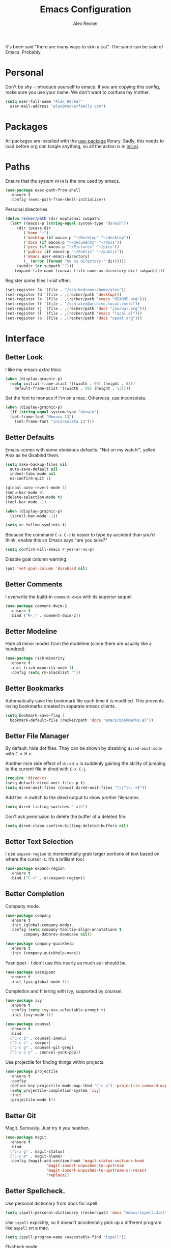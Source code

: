 #+TITLE: Emacs Configuration
#+AUTHOR: Alex Recker
#+STARTUP: showall

It's been said "there are many ways to skin a cat".  The same can be
said of Emacs.  Probably.

* Personal

Don't be shy - introduce yourself to emacs.  If you are copying this
config, make sure you use your name.  We don't want to confuse my
mother.

#+BEGIN_SRC emacs-lisp
  (setq user-full-name "Alex Recker"
	user-mail-address "alex@reckerfamily.com")
#+END_SRC

* Packages

All packages are installed with the [[https://github.com/jwiegley/use-package][use-package]] library.  Sadly, this
needs to load before org can tangle anything, so all the action is in
[[file:init.el][init.el]].

* Paths

Ensure that the system =PATH= is the one used by emacs.

#+BEGIN_SRC emacs-lisp
  (use-package exec-path-from-shell
    :ensure t
    :config (exec-path-from-shell-initialize))
#+END_SRC

Personal directories.

#+BEGIN_SRC emacs-lisp
  (defun recker/path (dir &optional subpath)
    (let* ((macos-p (string-equal system-type "darwin"))
	   (dir (pcase dir
		  ('home "~")
		  ('desktop (if macos-p "~/Desktop" "~/desktop"))
		  ('docs (if macos-p "~/Documents" "~/docs"))
		  ('pics (if macos-p "~/Pictures" "~/pics"))
		  ('public (if macos-p "~/Public" "~/public"))
		  ('emacs user-emacs-directory)
		  (_ (error (format "no %s directory!" dir)))))
	   (subdir (or subpath "")))
      (expand-file-name (concat (file-name-as-directory dir) subpath))))
#+END_SRC

Register some files I visit often.

#+BEGIN_SRC emacs-lisp
  (set-register ?b '(file . "/ssh:bedroom:/home/alex"))
  (set-register ?d `(file . ,(recker/path 'desktop)))
  (set-register ?e `(file . ,(recker/path 'emacs "README.org")))
  (set-register ?f '(file . "/ssh:alex@archive.local:/mnt/"))
  (set-register ?j `(file . ,(recker/path 'docs "journal.org")))
  (set-register ?l `(file . ,(recker/path 'emacs "local.el")))
  (set-register ?o `(file . ,(recker/path 'docs "opsat.org")))
#+END_SRC

* Interface

** Better Look

I like my emacs /extra thicc/.

#+BEGIN_SRC emacs-lisp
  (when (display-graphic-p)
    (setq initial-frame-alist '((width . 99) (height . 53))
	  default-frame-alist '((width . 99) (height . 53))))
#+END_SRC

Set the font to monaco if I'm on a mac.  Otherwise, use inconsolata.

#+BEGIN_SRC emacs-lisp
  (when (display-graphic-p)
    (if (string-equal system-type "darwin")
	(set-frame-font "Monaco 13")
      (set-frame-font "Inconsolata 13")))
#+END_SRC

** Better Defaults

Emacs comes with some obnixious defaults.  "Not on my watch!", yelled
Alex as he disabled them.

#+BEGIN_SRC emacs-lisp
  (setq make-backup-files nil
	auto-save-default nil
	indent-tabs-mode nil
	ns-confirm-quit 1)

  (global-auto-revert-mode 1)
  (menu-bar-mode 0)
  (delete-selection-mode t)
  (tool-bar-mode -1)

  (when (display-graphic-p)
    (scroll-bar-mode -1))

  (setq vc-follow-symlinks t)
#+END_SRC

Because the command =C-x C-c= is easier to type by accident than you'd
think, enable this so Emacs says "are you sure?"

#+BEGIN_SRC emacs-lisp
  (setq confirm-kill-emacs #'yes-or-no-p)
#+END_SRC

Disable goal column warning.

#+BEGIN_SRC emacs-lisp
  (put 'set-goal-column 'disabled nil)
#+END_SRC

** Better Comments

I overwrite the build-in =comment-dwim= with its superior sequel.

#+BEGIN_SRC emacs-lisp
  (use-package comment-dwim-2
    :ensure t
    :bind ("M-;" . comment-dwim-2))
#+END_SRC

** Better Modeline

Hide all minor modes from the modeline (since there are usually like a
hundred).

#+BEGIN_SRC emacs-lisp
  (use-package rich-minority
    :ensure t
    :init (rich-minority-mode 1)
    :config (setq rm-blacklist ""))
#+END_SRC

** Better Bookmarks

Automatically save the bookmark file each time it is modified.  This
prevents losing bookmarks created in separate emacs clients.

#+BEGIN_SRC emacs-lisp
  (setq bookmark-save-flag 1
	bookmark-default-file (recker/path 'docs "emacs/bookmarks.el"))
#+END_SRC

** Better File Manager

By default, hide dot files.  They can be shown by disabling
=dired-omit-mode= with =C-x M-o=.

Another nice side effect of =dired-x= is suddenly gaining the ability
of jumping to the current file in dired with =C-x C-j=.

#+BEGIN_SRC emacs-lisp
  (require 'dired-x)
  (setq-default dired-omit-files-p t)
  (setq dired-omit-files (concat dired-omit-files "\\|^\\..+$"))
#+END_SRC

Add the =-h= switch to the dired output to show prettier filenames.

#+BEGIN_SRC emacs-lisp
  (setq dired-listing-switches "-alh")
#+END_SRC

Don't ask permission to delete the buffer of a deleted file.

#+BEGIN_SRC emacs-lisp
  (setq dired-clean-confirm-killing-deleted-buffers nil)
#+END_SRC

** Better Text Selection

I use =expand-region= to incrementally grab larger portions of text
based on where the cursor is. It’s a brilliant tool.

#+BEGIN_SRC emacs-lisp
  (use-package expand-region
    :ensure t
    :bind ("C-=" . er/expand-region))
#+END_SRC

** Better Completion

Company mode.

#+BEGIN_SRC emacs-lisp
  (use-package company
    :ensure t
    :init (global-company-mode)
    :config (setq company-tooltip-align-annotations t
		  company-dabbrev-downcase nil))

  (use-package company-quickhelp
    :ensure t
    :init (company-quickhelp-mode))
#+END_SRC

Yasnippet - I don't use this nearly as much as I should be.

#+BEGIN_SRC emacs-lisp
  (use-package yasnippet
    :ensure t
    :init (yas-global-mode 1))
#+END_SRC

Completion and filtering with ivy, supported by counsel.

#+BEGIN_SRC emacs-lisp
  (use-package ivy
    :ensure t
    :config (setq ivy-use-selectable-prompt t)
    :init (ivy-mode 1))

  (use-package counsel
    :ensure t
    :bind
    ("C-c i" . counsel-imenu)
    ("C-c s" . swiper)
    ("C-c g" . counsel-git-grep)
    ("C-x C-y" . counsel-yank-pop))
#+END_SRC

Use projectile for finding things within projects.

#+BEGIN_SRC emacs-lisp
  (use-package projectile
    :ensure t
    :config
    (define-key projectile-mode-map (kbd "C-c p") 'projectile-command-map)
    (setq projectile-completion-system 'ivy)
    :init
    (projectile-mode t))
#+END_SRC

** Better Git

Magit.  Seriously.  Just try it you heathen.

#+BEGIN_SRC emacs-lisp
  (use-package magit
    :ensure t
    :bind
    ("C-x g" . magit-status)
    ("C-c m" . magit-blame)
    :config (magit-add-section-hook 'magit-status-sections-hook
				    'magit-insert-unpushed-to-upstream
				    'magit-insert-unpushed-to-upstream-or-recent
				    'replace))
#+END_SRC

** Better Spellcheck.

Use personal dictionary from docs for ispell.

#+BEGIN_SRC emacs-lisp
  (setq ispell-personal-dictionary (recker/path 'docs "emacs/ispell.dict"))
#+END_SRC

Use =ispell= explicitly, so it doesn't accidentally pick up a
different program like =aspell= on a mac.

#+BEGIN_SRC emacs-lisp
(setq ispell-program-name (executable-find "ispell"))
#+END_SRC

Flycheck mode.

#+BEGIN_SRC emacs-lisp
  (use-package flycheck
    :ensure t
    :init
    (global-flycheck-mode))
#+END_SRC

** Better Scratch

The slash screen displayed on startup is a little too noisy for
me. The =*scratch*= buffer is a lot more low key.

#+BEGIN_SRC emacs-lisp
  (setq inhibit-startup-message 't)
#+END_SRC

Here is a collection of pithy quotes I like to display on my scratch
screen.

#+NAME: scratch-quotes
| Quote                                                                                                                      | Attribution               |
|----------------------------------------------------------------------------------------------------------------------------+---------------------------|
| Sanity and happiness are an impossible combination.                                                                        | Mark Twain                |
| Trust thyself only, and another shall not betray thee.                                                                     | Thomas Fuller             |
| Fear has its uses but cowardice has none.                                                                                  | Mahatma Ghandi            |
| Happiness can exist only in acceptance.                                                                                    | George Orwell             |
| Seek respect mainly from thyself, for it comes first from within.                                                          | Steven H. Coogler         |
| Conscience is the dog that can't bite, but never stops barking.                                                            | Proverb                   |
| In general, pride is at the bottom of all great mistakes.                                                                  | Steven H. Coogler         |
| Anger as soon as fed is dead -- tis starving makes it fat.                                                                 | Emily Dickinson           |
| Make no judgements where you have no compassion.                                                                           | Anne McCaffrey            |
| Isolation is a self-defeating dream.                                                                                       | Carlos Salinas de Gortari |
| Doubt must be no more than vigilance, otherwise it can become dangerous.                                                   | George C. Lichtenberg     |
| Love is a willingless to sacrifice.                                                                                        | Michael Novak             |
| The value of identity is that so often with it comes purpose.                                                              | Richard R. Grant          |
| Discontent is the first necessity of progress.                                                                             | Thomas Edison             |
| Some of us think holding on makes us strong, but sometimes it is letting go.                                               | Herman Hesse              |
| Let not a man guard his dignity but let his dignity guard him.                                                             | Ralph Waldo Emerson       |
| Guilt: the gift that keeps on giving.                                                                                      | Erma Bombeck              |
| Be here now.                                                                                                               | Ram Dass                  |
| The master understands that the universe is forever out of control.                                                        | Lao Tzu                   |
| Our biggest problems arise from the avoidance of smaller ones.                                                             | Jeremy Caulfield          |
| The truth will set you free, but first it will make you miserable                                                          | James A. Garfield         |
| The thing that lies at the foundation of positive change is service to a fellow human being                                | Lee Iacocca               |
| Honesty and transparency make you vulnerable. Be honest and transparent anyway                                             | Mother Teresa             |
| If you do not ask the right questions, you do not get the right answers.                                                   | Edward Hodnett            |
| Resentment is like taking poison and waiting for the other person to die.                                                  | Malachy McCourt           |
| If we knew each other's  secrets, what comfort should we find.                                                             | John Churton Collins      |
| The mistake is thinking that there can be an antidote to the uncertainty.                                                  | David Levithan            |
| Cure sometimes, treat often, comfort always.                                                                               | Hippocrates               |
| Suspicion is a heavy armor and with its weight it impedes more than it protects.                                           | Robert Burns              |
| Sincerity, even if it speaks with a stutter, will sound eloquent when inspired.                                            | Eiji Yoshikawa            |
| I have little shame, no dignity - all in the name of a better cause.                                                       | A.J. Jacobs               |
| Truth may sometimes hurt, but delusion harms.                                                                              | Vanna Bonta               |
| Intuition is more important to discovery than logic.                                                                       | Henri Poincare            |
| How weird was it to drive streets I knew so well. What a different perspective.                                            | Suzanne Vega              |
| There can be no progress without head-on confrontation.                                                                    | Christopher Hitchens      |
| Sometimes it's necessary to go a long distance out of the way to come back a short distance correctly.                     | Edward Albea              |
| Stagnation is death. If you don't change, you die. It's that simple. It's that scary.                                      | Leonard Sweet             |
| In my opinion, actual heroism, like actual love, is a messy, painful, vulnerable business.                                 | John Green                |
| Maybe all one can do is hope to end up with the right regrets.                                                             | Arthur Miller             |
| If you have behaved badly, repent, make what amends you can and address yourself to the task of behaving better next time. | Aldous Huxley             |
| Sooner or later everyone sits down to a banquet of consequences.                                                           | Robert Louis Stevenson    |
| We are all in the same boat, in a stormy sea, and we owe each other a terrible loyalty.                                    | G.K. Chesterton           |
| In our quest for the answers of life we tend to make order out of chaos, and chaos out of order.                           | Jeffrey Fry               |
| There are many ways of going forward, but only one way of standing still.                                                  | Franklin D. Roosevelt     |
| Truth is outside of all patterns.                                                                                          | Bruce Lee                 |
| By imposing too great a responsibility, or rather, all responsibility, on yourself, you crush yourself.                    | Franz Kafka               |
| How few there are who have courage enough to own their faults, or resolution enough to mend them.                          | Benjamin Franklin         |
| Resistance is useless.                                                                                                     | Doctor Who                |
| Happiness does not depend on outward things, but on the way we see them.                                                   | Leo Tolstoy               |
| Being president is like being a jackass in a hailstorm.  There's nothing to do but to stand there and take it.             | Lyndon Johnson            |

Pick a random one on startup, wrap it in a lisp comment box, and
assign it to the scratch message variable.

#+BEGIN_SRC emacs-lisp :var quotes=scratch-quotes
  (setq initial-scratch-message (let* ((choice (nth (random (length quotes)) quotes))
				       (text (car choice))
				       (attribution (car (cdr choice))))
				  (with-temp-buffer
				    (lisp-mode)
				    (newline)
				    (insert (format "\"%s\"\n" text))
				    (fill-region (point-min) (point-max))
				    (insert (format "-- %s" attribution))
				    (comment-region (point-min) (point-max))
				    (dotimes (_ 2) (newline))
				    (buffer-string))))
#+END_SRC

Make the =*scratch*= buffer unkillable.

#+BEGIN_SRC emacs-lisp
  (defun recker/dont-kill-scratch ()
    "Return NIL if the current buffer is the *scratch* buffer."
    (not (equal (buffer-name (current-buffer)) "*scratch*")))

  (add-hook 'kill-buffer-query-functions 'recker/dont-kill-scratch)
#+END_SRC

* Modes

Support for [[http://editorconfig.org/][editorconfig]], no matter what the mode is.

#+BEGIN_SRC emacs-lisp
  (use-package editorconfig
    :ensure t
    :config (editorconfig-mode 1))
#+END_SRC

** C

Taken from [[https://www.kernel.org/doc/html/v4.10/process/coding-style.html#you-ve-made-a-mess-of-it][The Linux Kernel Coding Style]], which was a way better read
than you'd think.

I slightly modified the provided snippet so that all of my C would
obey these rules by default.

#+BEGIN_SRC emacs-lisp
  (defun c-lineup-arglist-tabs-only (ignored)
    "Line up argument lists by tabs, not spaces"
    (let* ((anchor (c-langelem-pos c-syntactic-element))
	   (column (c-langelem-2nd-pos c-syntactic-element))
	   (offset (- (1+ column) anchor))
	   (steps (floor offset c-basic-offset)))
      (* (max steps 1)
	 c-basic-offset)))

  (add-hook 'c-mode-common-hook
	    (lambda ()
	      ;; Add kernel style
	      (c-add-style
	       "linux-tabs-only"
	       '("linux" (c-offsets-alist
			  (arglist-cont-nonempty
			   c-lineup-gcc-asm-reg
			   c-lineup-arglist-tabs-only))))))

  (add-hook 'c-mode-hook (lambda ()
			   (setq indent-tabs-mode t)
			   (setq show-trailing-whitespace t)
			   (c-set-style "linux-tabs-only")))
#+END_SRC

** Clojure

#+BEGIN_SRC emacs-lisp
  ;; (use-package cider
  ;;   :ensure t)

  (use-package clojure-mode
    :ensure t)
#+END_SRC

** Commmon Lisp

For this to work, sbcl should be installed and in =PATH=.

#+BEGIN_SRC emacs-lisp
  (use-package slime
    :ensure t
    :config (setq inferior-lisp-program (executable-find "sbcl")))

  (use-package slime-company
    :ensure t
    :init (slime-setup '(slime-fancy slime-company)))
#+END_SRC

** Csv

#+BEGIN_SRC emacs-lisp
  ;; (use-package csv-mode
  ;;   :ensure t
  ;;   :defer t
  ;;   :mode "\\.csv\\'")
#+END_SRC

** D

#+BEGIN_SRC emacs-lisp
  (use-package d-mode
    :ensure t
    :defer t
    :mode "\\.d\\'")
#+END_SRC

** Dockerfile

#+BEGIN_SRC emacs-lisp
  (use-package dockerfile-mode
    :ensure t
    :defer t
    :mode "\\Dockerfile\\'")
#+END_SRC

** Elisp

Disable those silly docstring warnings when editing elisp.

#+BEGIN_SRC emacs-lisp
  (with-eval-after-load 'flycheck
    (add-to-list 'flycheck-disabled-checkers 'emacs-lisp-checkdoc))
#+END_SRC

** Go

This is the /really/ trendy part of my config.

#+BEGIN_SRC emacs-lisp
  (use-package go-mode
    :ensure t
    :defer t
    :mode "\\*.go\\'")
#+END_SRC

** Groovy

Pretty much just for Jenkins files.

#+BEGIN_SRC emacs-lisp
  (use-package groovy-mode
    :ensure t
    :defer t
    :mode "\\Jenkinsfile\\'")
#+END_SRC

** Haskell

#+BEGIN_SRC emacs-lisp
  (use-package haskell-mode
    :ensure t
    :defer t
    :mode "\\.hs\\'")
#+END_SRC

** HTML

#+BEGIN_SRC emacs-lisp
  (use-package web-mode
    :ensure t
    :defer t
    :mode ("\\.html\\'" "\\.jinja\\'")
    :config (setq web-mode-markup-indent-offset 2
		  web-mode-code-indent-offset 2))

  (use-package emmet-mode
    :ensure t
    :config (add-hook 'web-mode-hook 'emmet-mode))
#+END_SRC

** JavaScript

This is the web-scale portion of my config.

#+BEGIN_SRC emacs-lisp
  (setq js-indent-level 2)
#+END_SRC

** Jsonnet

#+BEGIN_SRC emacs-lisp
  (use-package jsonnet-mode
    :ensure t
    :defer t
    :mode ("\\.jsonnet\\'"))
#+END_SRC

** Log

Taken from [[https://writequit.org/articles/working-with-logs-in-emacs.html][Working with Log Files in Emacs]].

#+BEGIN_SRC emacs-lisp
  (use-package vlf :ensure t)

  (use-package log4j-mode
    :ensure t
    :defer t
    :mode "\\.log\\'")
#+END_SRC

** Lua

#+BEGIN_SRC emacs-lisp
  (use-package lua-mode
    :ensure t
    :defer t
    :mode ("\\.lua\\'" "\\.p8\\'"))
#+END_SRC

** Markdown

#+BEGIN_SRC emacs-lisp
  (use-package markdown-mode
    :ensure t
    :commands (gfm-mode)
    :mode (("\\.md\\'" . gfm-mode)
	   ("\\.gfm\\'" . gfm-mode))
    :config (setq markdown-command "multimarkdown"
		  markdown-fontify-code-blocks-natively t))
#+END_SRC

** Nginx

#+BEGIN_SRC emacs-lisp
  (use-package nginx-mode
    :ensure t
    :defer t)
#+END_SRC

** Python

Install virtualenvwrapper support.

#+BEGIN_SRC emacs-lisp
  (use-package virtualenvwrapper
    :ensure t)
#+END_SRC

Let elpy do its thing.

#+BEGIN_SRC emacs-lisp
  (use-package elpy
    :ensure t
    :init (elpy-enable))
#+END_SRC

** Ruby
   
These are very much a work in progress.  I know about as much about
ruby as I know about scented candles and professional football.

#+BEGIN_SRC emacs-lisp
  (setq ruby-deep-indent-paren nil)
#+END_SRC

** Rust

#+BEGIN_SRC emacs-lisp
  (use-package rust-mode
    :ensure t
    :defer t
    :mode "\\.rs'")
#+END_SRC

** Text

Automatically "fill" text while editing.

#+BEGIN_SRC emacs-lisp
  (add-hook 'text-mode-hook 'turn-on-auto-fill)
#+END_SRC

Turn on spell check.

#+BEGIN_SRC emacs-lisp
  (add-hook 'text-mode-hook #'(lambda () (flyspell-mode t)))
#+END_SRC

** Terraform

#+BEGIN_SRC emacs-lisp
  (use-package terraform-mode
    :ensure t
    :defer t
    :mode "\\.tf\\'")

  (use-package company-terraform
    :ensure t
    :init (company-terraform-init))
#+END_SRC

** Terminal

I'm a simple man, and I use a simple shell.

#+BEGIN_SRC emacs-lisp
  (defun recker/ansi-term ()
    (interactive)
    (ansi-term "/bin/bash"))
  (global-set-key (kbd "C-c e") 'eshell)
  (global-set-key (kbd "C-x t") 'recker/ansi-term)
#+END_SRC

The terminal buffer should be killed on exit.
   
#+BEGIN_SRC emacs-lisp
  (defadvice term-handle-exit
      (after term-kill-buffer-on-exit activate)
    (kill-buffer))
#+END_SRC

Aliases for eshell

#+BEGIN_SRC emacs-lisp
  (defalias 'ff #'find-file)
#+END_SRC

** Typescript

#+BEGIN_SRC emacs-lisp
  (use-package typescript-mode
    :ensure t
    :defer t
    :mode "\\.ts\\'")
#+END_SRC

** YAML

#+BEGIN_SRC emacs-lisp
  (use-package indent-guide
    :ensure t
    :init (add-hook 'yaml-mode-hook 'indent-guide-mode))

  (use-package yaml-mode
    :ensure t
    :defer t
    :mode ("\\.yml\\'" "\\.sls\\'" "\\.yml.j2\\'")
    :init
    (add-hook 'yaml-mode-hook 'turn-off-auto-fill))
#+END_SRC

* Org

** Editing

Render blank lines between collapsed headings.

#+BEGIN_SRC emacs-lisp
  (setq org-cycle-separator-lines 1)
#+END_SRC

Insert blank lines between headings by default.

#+BEGIN_SRC emacs-lisp
  (setq org-blank-before-new-entry '((heading . t) (plain-list-item . auto)))
#+END_SRC

Set attachments directory.

#+BEGIN_SRC emacs-lisp
  (setq org-attach-directory (recker/path 'docs "attachments/"))
#+END_SRC

Delete attachments when archiving something, since everything is
stored in git anyway.

#+BEGIN_SRC emacs-lisp
  (setq org-attach-archive-delete 't)
#+END_SRC

** Capture

Set-up org capture for quickly adding text to notes.

#+BEGIN_SRC emacs-lisp
  (setq org-capture-templates '())
#+END_SRC

Add a custom template for daily journaling that files entries in a
date tree.

#+BEGIN_SRC emacs-lisp
  (let* ((journal-path (recker/path 'docs "journal.org"))
	 (dest `(file+olp+datetree ,journal-path))
	 (template `("j" "journal" plain ,dest "%?" :empty-lines 1)))
    (add-to-list 'org-capture-templates template))
#+END_SRC

Bind =org-capture= to a fast, slick keybinding.

#+BEGIN_SRC emacs-lisp
  (global-set-key (kbd "C-c c") 'org-capture)
#+END_SRC

** Agenda

Use the local documents folder as the agenda root.

#+BEGIN_SRC emacs-lisp
  (setq org-agenda-files (list (recker/path 'docs)))
#+END_SRC

Give =org-agenda= a slick keybinding so I can quickly check it while
working on something else.

#+BEGIN_SRC emacs-lisp
  (global-set-key (kbd "C-c a") 'org-agenda)
#+END_SRC

While browsing the agenda, default to follow mode - which higlights
the item in your notes while you scan through the agenda.

#+BEGIN_SRC emacs-lisp
  (setq org-agenda-start-with-follow-mode t)
#+END_SRC

By default, exclude anything that was archived.

#+BEGIN_SRC emacs-lisp
  (setq org-agenda-tag-filter-preset '("-ARCHIVE"))
#+END_SRC

Set up some custom agenda views.

#+BEGIN_SRC emacs-lisp
  (setq org-agenda-custom-commands '())
#+END_SRC

** Babel

Live dangerously.  Tell org to run code blocks without confirmation.

#+BEGIN_SRC emacs-lisp
  (setq org-confirm-babel-evaluate nil)
#+END_SRC

Add some languages!

#+BEGIN_SRC emacs-lisp
  (org-babel-do-load-languages
   'org-babel-load-languages
   '((python . t)
     (ruby . t)
     (shell . t)))
#+END_SRC

** Exporting

Set up some publishing projects.

#+BEGIN_SRC emacs-lisp
  (setq org-publish-project-alist '())
#+END_SRC

* Gnus

Gnus has a steep learning curve, and learning to incorporate this
mysterious program has proven to be an emotional roller coaster. I’m
not even sure I know enough about it to say “it’s worth it”, but
hopefully this will help you with your own journey.

** Better Startup

Gnus requires a “primary method” from which you obtain
news. Unfortunately, the program kind of explodes if this isn’t set,
which proves to be kind of a pain when you want to poke around and set
up things interactively.

Here’s my workaround - set the primary method to a dummy protocol that
will immediately come back. In our case, this is a blank nnml stream.

#+BEGIN_SRC emacs-lisp
  (setq gnus-select-method '(nnml ""))
#+END_SRC

Default on topic mode, since it’s more helpful.

#+BEGIN_SRC emacs-lisp
  (add-hook 'gnus-group-mode-hook 'gnus-topic-mode)
#+END_SRC

Change path to =newsrc= config file.

#+BEGIN_SRC emacs-lisp
  (setq gnus-startup-file (recker/path 'docs "emacs/newsrc"))
#+END_SRC

Don't keep a dribble file.

#+BEGIN_SRC emacs-lisp
  (setq gnus-use-dribble-file nil)
#+END_SRC

Enable the asynchronous flag.

#+BEGIN_SRC emacs-lisp
  (setq gnus-asynchronous t)
#+END_SRC

More possible placebo code to make gnus feel faster - use the cache.

#+BEGIN_SRC emacs-lisp
  (setq gnus-use-cache t)
#+END_SRC

** Better Folders

Gnus creates a bunch of folders in your home directory that, as far as
I can tell, are not needed outside of gnus. I've finally managed to
wrangle enough variables to tell gnus to save everything in the gnus
folder.  I save mine off in a version controlled "docs" directory.

#+BEGIN_SRC emacs-lisp
  (setq gnus-home-directory (recker/path 'docs "emacs/gnus")
	nnfolder-directory (recker/path 'docs "emacs/gnus/Mail/archive")
	message-directory (recker/path 'docs "emacs/gnus/Mail")
	nndraft-directory (recker/path 'docs "emacs/gnus/Drafts")
	gnus-cache-directory (recker/path 'docs "emacs/gnus/cache"))
#+END_SRC

** Reading News

Use gmane and gwene to follow news, mailers, and tons of other
syndicated things. There are even comics.

#+BEGIN_SRC emacs-lisp
  (setq gnus-secondary-select-methods '((nntp "news.gmane.org")
					(nntp "news.gwene.org")))
#+END_SRC

** Reading Mail

Add a personal IMAP account.

#+BEGIN_SRC emacs-lisp
  (add-to-list 'gnus-secondary-select-methods
	       '(nnimap "personal"
			(nnimap-address "imap.gmail.com")
			(nnimap-server-port "imaps")
			(nnimap-stream ssl)
			(nnmail-expiry-target "nnimap+gmail:[Gmail]/Trash")
			(nnmail-expiry-wait immediate)))
#+END_SRC

** Sending Mail

Posting styles for a personal email.

#+BEGIN_SRC emacs-lisp
  (setq gnus-posting-styles '((".*" (signature (string-join '("Alex Recker" "alex@reckerfamily.com") "\n")))))
#+END_SRC

Don't attempt to archive outbound emails to groups.

#+BEGIN_SRC emacs-lisp
  (setq gnus-message-archive-group nil)
#+END_SRC

Keep addresses locally using =bbdb=.

#+BEGIN_SRC emacs-lisp
  (use-package bbdb
    :ensure t
    :config (setq bbdb-file (recker/path 'docs "emacs/bbdb.el"))
    :init
    (bbdb-mua-auto-update-init 'message)
    (setq bbdb-mua-auto-update-p 'query)
    (add-hook 'gnus-startup-hook 'bbdb-insinuate-gnus))
#+END_SRC

SMTP settings.

#+BEGIN_SRC emacs-lisp
  (setq smtpmail-smtp-service 587
	smtpmail-smtp-user "alex@reckerfamily.com"
	smtpmail-smtp-server "smtp.gmail.com"
	send-mail-function 'smtpmail-send-it)
#+END_SRC

I keep an encrypted authinfo in my docs under version control.

#+BEGIN_SRC emacs-lisp
  (add-to-list 'auth-sources (recker/path 'docs "emacs/authinfo.gpg"))
#+END_SRC

Here's what it looks like.

#+BEGIN_EXAMPLE
  machine imap.gmail.com login alex@reckerfamily.com password <password> port imaps
  machine smtp.gmail.com login alex@reckerfamily.com password <password> port 587
#+END_EXAMPLE

* Miscellaneous

** Tools

#+BEGIN_SRC emacs-lisp
  (use-package dictionary :ensure t)

  (use-package pass :ensure t)

  (use-package request :ensure t)

  (use-package transmission :ensure t)
#+END_SRC

** Games

#+BEGIN_SRC emacs-lisp
  (setq tetris-score-file (recker/path 'docs "emacs/tetris-scores"))
#+END_SRC

** Functions

These are miscellaneous functions that I’ve written (or plagiarized).

#+BEGIN_SRC emacs-lisp
  (defun recker/purge-buffers ()
    "Delete all buffers, except for *scratch*."
    (interactive)
    (mapc #'(lambda (b) (unless (string= (buffer-name b) "*scratch*") (kill-buffer b))) (buffer-list)))

  (defun recker/unfill-region (beg end)
    "Unfill the region, joining text paragraphs into a single logical line."
    (interactive "*r")
    (let ((fill-column (point-max)))
      (fill-region beg end)))

  (defun recker/org-scratch ()
    "Open a org mode *scratch* pad."
    (interactive)
    (switch-to-buffer "*org scratch*")
    (org-mode)
    (insert "#+TITLE: Org Scratch\n\n"))

  (defun recker/sudo (file-name)
    "find-file, as sudo."
    (interactive "Fsudo Find file:")
    (let ((tramp-file-name (concat "/sudo::" (expand-file-name file-name))))
      (find-file tramp-file-name)))

  (defun recker/do-fancy-equal-thingy (beg end)
    (interactive "r")
    (align-regexp beg end "\\(\\s-*\\)\\ =" 1 0 t))

  (defun recker/pass-to-string (entry)
    "Read an entry from `pass` as a string."
    (with-temp-buffer
      (password-store-copy entry)
      (progn (yank) (buffer-string))))

  (defun recker/password-store-copy-work ()
    (interactive)
    (setenv "PASSWORD_STORE_DIR" (expand-file-name "~/.password-store-work"))
    (funcall-interactively #'password-store-copy (password-store--completing-read)))

  (defun recker/password-store-copy ()
    (interactive)
    (setenv "PASSWORD_STORE_DIR" (expand-file-name "~/.password-store"))
    (funcall-interactively #'password-store-copy (password-store--completing-read)))

  (defun recker/encrypt-with-ssh (public-key-path)
    (interactive "fPublic Key Path: ")
    (let* ((pem (shell-command-to-string (format "ssh-keygen -f %s -e -m PKCS8" public-key-path)))
	   (secret (read-passwd "Secret String: "))
	   (encrypt-command
	    (format "openssl rsautl -ssl -encrypt -pubin -inkey <(echo \"%s\") -ssl -in <(echo \"%s\") | base64" pem secret))
	   (hash (shell-command-to-string encrypt-command))
	   (decrypt-command
	    (format "echo \"%s\" | base64 -D | openssl rsautl -decrypt -inkey ~/.ssh/id_rsa" hash)))
      (kill-new decrypt-command nil)
      (message "Decrypt command added to kill ring.")))

  (defun recker/send-list-at-point-to-wunderlist ()
    "Sends the org mode list at point to wunderlist.  Any item not
    already captured in wunderlist (by title) is added."
    (interactive)
    (setenv "PASSWORD_STORE_DIR" (expand-file-name "~/.password-store"))
    (let* ((these-items (if (member (first (org-element-at-point)) '(plain-list item))
			    (mapcar #'(lambda (i) (first i)) (cdr (org-list-to-lisp)))
			  (error "pointer not on a list")))
	   (headers `(("Content-Type" . "application/json")
		      ("X-Access-Token" . ,(password-store-get "wundercron/client-secret"))
		      ("X-Client-ID" . ,(password-store-get "wundercron/client-id"))))
	   (url "https://a.wunderlist.com/api/v1")
	   (list-name "groceries")	;TODO: completing-read?
	   (list-obj (seq-find
		      #'(lambda (i) (string-equal list-name (cdr (assoc 'title i))))
		      (request-response-data
		       (request (concat url "/lists") :sync t :parser 'json-read :headers headers))))
	   (list-id (cdr (assoc 'id list-obj)))
	   (current-items (mapcar
			   #'(lambda (o) (cdr (assoc 'title o)))
			   (request-response-data
			    (request (concat url "/tasks")
				     :sync t :parser 'json-read :headers headers
				     :params `(("list_id" . ,list-id))))))
	   (new-items (or (remove-if #'(lambda (i) (member (format "%s" i) current-items)) these-items)
			  (error "nothing to add!"))))
      (dolist (item new-items)
	(request (concat url "/tasks")
		 :parser 'json-read :headers headers :type "POST"
		 :data (json-encode-alist `(("list_id" . ,list-id)
					    ("title" . ,(format "%s" item))))))
      (message "Added to groceries: %s" new-items)))

  (defun recker/docs-sync ()
    (interactive)
    (shell-command (format "git-sync.sh -d %s" (recker/path 'docs)) nil nil))
#+END_SRC

** Keybindings

#+BEGIN_SRC emacs-lisp
  (global-set-key (kbd "C-c b") 'browse-url)
  (global-set-key (kbd "C-c l") 'sort-lines)
  (global-set-key (kbd "C-c n") 'recker/org-scratch)
  (global-set-key (kbd "C-c r") 'replace-string)
  (global-set-key (kbd "C-c w") 'recker/send-list-at-point-to-wunderlist)
  (global-set-key (kbd "C-x C-k k") 'kill-buffer)
  (global-set-key (kbd "C-x P") 'recker/purge-buffers)
  (global-set-key (kbd "C-x k") 'kill-this-buffer)
  (global-set-key (kbd "C-x p") 'password-store-copy)
  (global-set-key (kbd "C-x p") 'recker/password-store-copy)
  (global-set-key (kbd "C-x w") 'recker/password-store-copy-work)
  (global-set-key (kbd "C-x |") 'recker/do-fancy-equal-thingy)
#+END_SRC

** Local

Emacs sometimes dumps things in =init.el=.  It means well, but I would
rather this be in a different file ignored by git.

#+BEGIN_SRC emacs-lisp
  (let ((custom (recker/path 'emacs "custom.el")))
    (unless (file-exists-p custom)
      (with-temp-buffer
	(write-file custom)))
    (setq custom-file custom))
#+END_SRC

I also like to keep a file around for miscellaneous elisp that should
run on startup.  This is for machine specific settings or things I am
still tinkering with.

#+BEGIN_SRC emacs-lisp
  (let ((local (recker/path 'emacs "local.el")))
    (unless (file-exists-p local)
      (with-temp-buffer
	(insert ";; This file is for local changes")
	(write-file local)))
    (load local))
#+END_SRC
